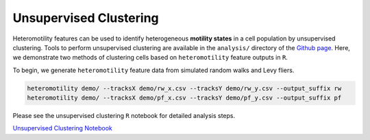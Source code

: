 Unsupervised Clustering
=======================

Heteromotility features can be used to identify heterogeneous **motility
states** in a cell population by unsupervised clustering. Tools to perform
unsupervised clustering are available in the ``analysis/`` directory of the
`Github page <https://github.com/cellgeometry/heteromotility>`_. Here, we
demonstrate two methods of clustering cells based on ``heteromotility`` feature
outputs in ``R``.

To begin, we generate ``heteromotility`` feature data from simulated random walks and Levy fliers.

.. code-block:: bash

  heteromotility demo/ --tracksX demo/rw_x.csv --tracksY demo/rw_y.csv --output_suffix rw
  heteromotility demo/ --tracksX demo/pf_x.csv --tracksY demo/pf_y.csv --output_suffix pf

Please see the unsupervised clustering ``R`` notebook for detailed analysis steps.

`Unsupervised Clustering Notebook <https://github.com/cellgeometry/heteromotility/docs/tutorial/unsup_clustering.ipynb>`_
